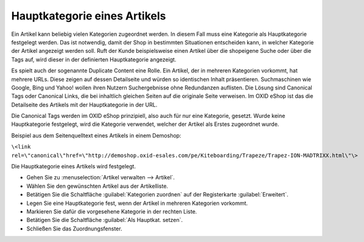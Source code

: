 ﻿Hauptkategorie eines Artikels
=============================
Ein Artikel kann beliebig vielen Kategorien zugeordnet werden. In diesem Fall muss eine Kategorie als Hauptkategorie festgelegt werden. Das ist notwendig, damit der Shop in bestimmten Situationen entscheiden kann, in welcher Kategorie der Artikel angezeigt werden soll. Ruft der Kunde beispielsweise einen Artikel über die shopeigene Suche oder über die Tags auf, wird dieser in der definierten Hauptkategorie angezeigt.

Es spielt auch der sogenannte Duplicate Content eine Rolle. Ein Artikel, der in mehreren Kategorien vorkommt, hat mehrere URLs. Diese zeigen auf dessen Detailseite und würden so identischen Inhalt präsentieren. Suchmaschinen wie Google, Bing und Yahoo! wollen ihren Nutzern Suchergebnisse ohne Redundanzen auflisten. Die Lösung sind Canonical Tags oder Canonical Links, die bei inhaltlich gleichen Seiten auf die originale Seite verweisen. Im OXID eShop ist das die Detailseite des Artikels mit der Hauptkategorie in der URL.

Die Canonical Tags werden im OXID eShop prinzipiell, also auch für nur eine Kategorie, gesetzt. Wurde keine Hauptkategorie festgelegt, wird die Kategorie verwendet, welcher der Artikel als Erstes zugeordnet wurde.

Beispiel aus dem Seitenquelltext eines Artikels in einem Demoshop:

``\<link rel=\"canonical\"href=\"http://demoshop.oxid-esales.com/pe/Kiteboarding/Trapeze/Trapez-ION-MADTRIXX.html\"\>``

Die Hauptkategorie eines Artikels wird festgelegt.

* Gehen Sie zu :menuselection:`Artikel verwalten --> Artikel`.
* Wählen Sie den gewünschten Artikel aus der Artikelliste.
* Betätigen Sie die Schaltfläche :guilabel:`Kategorien zuordnen` auf der Registerkarte :guilabel:`Erweitert`.
* Legen Sie eine Hauptkategorie fest, wenn der Artikel in mehreren Kategorien vorkommt.
* Markieren Sie dafür die vorgesehene Kategorie in der rechten Liste.
* Betätigen Sie die Schaltfläche :guilabel:`Als Hauptkat. setzen`.
* Schließen Sie das Zuordnungsfenster.

.. image:: ../../media/screenshots/oxbafp01.png
   :alt: Als Hauptkategorie setzen
   :height: 314
   :width: 400

.. seealso:: :doc:`Artikel - Registerkarte Erweitert <../artikel/registerkarte-erweitert>` | `Canonical Link <http://de.wikipedia.org/wiki/Canonical_Link>`_ (Wikipedia)

.. Intern: oxbafp, Status: